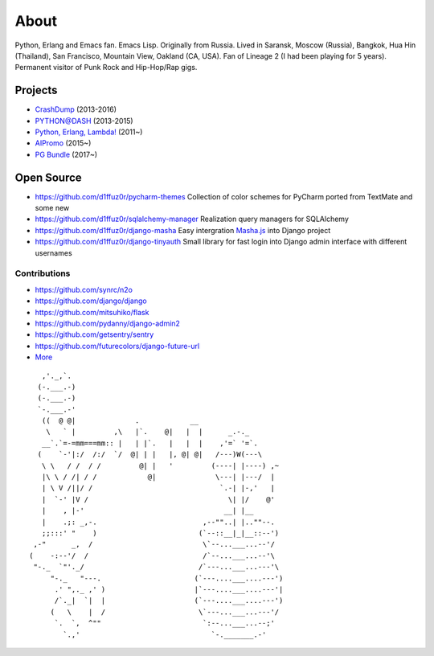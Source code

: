 About
#####

Python, Erlang and Emacs fan. Emacs Lisp. Originally from Russia. Lived in Saransk, Moscow (Russia), Bangkok, Hua Hin (Thailand), San Francisco, Mountain View, Oakland (CA, USA). Fan of Lineage 2 (I had been playing for 5 years). Permanent visitor of Punk Rock and Hip-Hop/Rap gigs.


Projects
--------

* `CrashDump`_ (2013-2016)
* `PYTHON@DASH`_ (2013-2015)
* `Python, Erlang, Lambda!`_ (2011~)
* `AIPromo`_ (2015~)
* `PG Bundle`_ (2017~)

Open Source
-----------

* https://github.com/d1ffuz0r/pycharm-themes Collection of color schemes for PyCharm ported from TextMate and some new

* https://github.com/d1ffuz0r/sqlalchemy-manager Realization query managers for SQLAlchemy

* https://github.com/d1ffuz0r/django-masha Easy intergration Masha.js_ into Django project

* https://github.com/d1ffuz0r/django-tinyauth Small library for fast login into Django admin interface with different usernames


Contributions
=============

* https://github.com/synrc/n2o
* https://github.com/django/django
* https://github.com/mitsuhiko/flask
* https://github.com/pydanny/django-admin2
* https://github.com/getsentry/sentry
* https://github.com/futurecolors/django-future-url
* More_


::

      ,'._,`.
     (-.___.-)
     (-.___.-)
     `-.___.-'
      ((  @ @|              .            __
       \   ` |         ,\   |`.    @|   |  |      _.-._
      __`.`=-=mm===mm:: |   | |`.   |   |  |    ,'=` '=`.
     (    `-'|:/  /:/  `/  @| | |   |, @| @|   /---)W(---\
      \ \   / /  / /         @| |   '         (----| |----) ,~
      |\ \ / /| / /            @|              \---| |---/  |
      | \ V /||/ /                              `.-| |-,'   |
      |  `-' |V /                                 \| |/    @'
      |    , |-'                                 __| |__
      |    .;: _,-.                         ,--""..| |..""--.
      ;;:::' "    )                        (`--::__|_|__::--')
    ,-"      _,  /                          \`--...___...--'/
   (    -:--'/  /                           /`--...___...--'\
    "-._  `"'._/                           /`---...___...---'\
        "-._   "---.                      (`---....___....---')
         .' ",._ ,' )                     |`---....___....---'|
         /`._|  `|  |                     (`---....___....---')
        (   \    |  /                      \`---...___...---'/
         `.  `,  ^""                        `:--...___...--;'
           `.,'                               `-._______.-'


.. _PYTHON@DASH: http://python-dashapp.tk
.. _CrashDump: http://crashdump.io
.. _AIPromo: https://aipromo.online?d1ffuz0r
.. _Python, Erlang, Lambda!: http://crazy-lambda.blogspot.com/
.. _More: http://github.com/d1ffuz0r
.. _Masha.js: http://mashajs.com/index_eng.html
.. _`PG Bundle`: http://postgresql.d1ffuz0r.com
